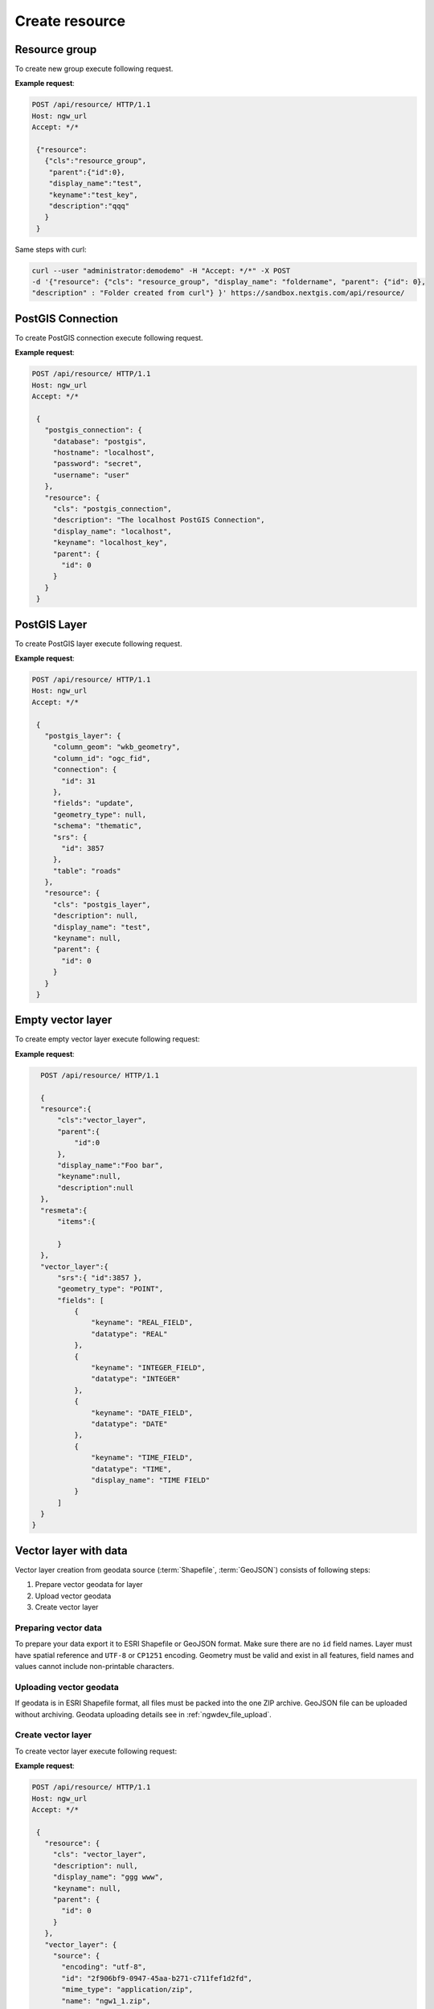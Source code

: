 .. sectionauthor:: Dmitry Baryshnikov <dmitry.baryshnikov@nextgis.ru>

Create resource
=================

Resource group
---------------

To create new group execute following request.

.. http:post:: /api/resource/

   Create resource group request.

   :reqheader Accept: must be ``*/*``
   :reqheader Authorization: optional Basic auth string to authenticate
   :<json jsonobj resource: resource JSON object
   :<json string cls: type (must be ``resource_group``, for a list of supported types see :ref:`ngwdev_resource_classes`)
   :<json jsonobj parent:  parent resource json object
   :<json int id: parent resource identifier
   :<json string display_name: group name
   :<json string keyname: key (optional)
   :<json string description: description text, HTML supported (optional)
   :statuscode 201: no error

**Example request**:

.. sourcecode:: http

   POST /api/resource/ HTTP/1.1
   Host: ngw_url
   Accept: */*

    {"resource":
      {"cls":"resource_group",
       "parent":{"id":0},
       "display_name":"test",
       "keyname":"test_key",
       "description":"qqq"
      }
    }
    
Same steps with curl:

.. sourcecode:: bash

   curl --user "administrator:demodemo" -H "Accept: */*" -X POST
   -d '{"resource": {"cls": "resource_group", "display_name": "foldername", "parent": {"id": 0},
   "description" : "Folder created from curl"} }' https://sandbox.nextgis.com/api/resource/

.. _ngwdev_create_pg_conn:

PostGIS Connection
-------------------

To create PostGIS connection execute following request.

.. http:post:: /api/resource/

   PostGIS connection create request.

   :reqheader Accept: must be ``*/*``
   :reqheader Authorization: optional Basic auth string to authenticate
   :<json jsonobj resource: resource JSON object
   :<json string cls: type (must be ``postgis_connection``, for a list of supported types see :ref:`ngwdev_resource_classes`)
   :<json jsonobj parent:  parent resource json object
   :<json int id: parent resource identifier
   :<json string display_name: name
   :<json string keyname: key (optional)
   :<json string description: description text, HTML supported (optional)
   :<json jsonobj postgis_connection: postgis connection JSON object
   :<json string database: Database name
   :<json string hostname: Database host
   :<json string port: Database port
   :<json string password: password
   :<json string username: login
   :statuscode 201: no error

**Example request**:

.. sourcecode:: http

   POST /api/resource/ HTTP/1.1
   Host: ngw_url
   Accept: */*

    {
      "postgis_connection": {
        "database": "postgis",
        "hostname": "localhost",
        "password": "secret",
        "username": "user"
      },
      "resource": {
        "cls": "postgis_connection",
        "description": "The localhost PostGIS Connection",
        "display_name": "localhost",
        "keyname": "localhost_key",
        "parent": {
          "id": 0
        }
      }
    }


PostGIS Layer
-------------

To create PostGIS layer execute following request.

.. http:post:: /api/resource/

   Create PostGIS layer request.

   :reqheader Accept: must be ``*/*``
   :reqheader Authorization: optional Basic auth string to authenticate
   :<json jsonobj resource: resource JSON object
   :<json string cls: type (must be ``postgis_layer``, for a list of supported types see :ref:`ngwdev_resource_classes`)
   :<json jsonobj parent:  parent resource json object
   :<json int id: parent resource identifier
   :<json string display_name: name
   :<json string keyname: key (optional)
   :<json string description: description text, HTML supported (optional)
   :<json jsonobj postgis_layer: postgis layer JSON object
   :<json string column_geom: geometry column name (usually ``wkb_geometry``)
   :<json string column_id: primary key column (usually ``ogc_fid``)
   :<json jsonobj connection: PostGIS connection identifier (to create PostGIS connection see :ref:`ngwdev_create_pg_conn`)
   :<json string fields: check to reread fields from database (must be ``update`` or not set)
   :<json string geometry_type: geometry type (if null, will read from database table). See :ref:`ngwdev_geom_types`
   :<json string schema: table schema
   :<json jsonobj srs: spatial reference JSON object
   :<json int id: EPSG code
   :<json string table: table name
   :statuscode 201: no error

**Example request**:

.. sourcecode:: http

   POST /api/resource/ HTTP/1.1
   Host: ngw_url
   Accept: */*

    {
      "postgis_layer": {
        "column_geom": "wkb_geometry",
        "column_id": "ogc_fid",
        "connection": {
          "id": 31
        },
        "fields": "update",
        "geometry_type": null,
        "schema": "thematic",
        "srs": {
          "id": 3857
        },
        "table": "roads"
      },
      "resource": {
        "cls": "postgis_layer",
        "description": null,
        "display_name": "test",
        "keyname": null,
        "parent": {
          "id": 0
        }
      }
    }


Empty vector layer
------------------

To create empty vector layer execute following request:

.. http:post:: /api/resource/

   Create PostGIS layer request.

   :reqheader Accept: must be ``*/*``
   :reqheader Authorization: optional Basic auth string to authenticate
   :<json jsonobj resource: resource JSON object
   :<json string cls: type (must be ``vector_layer``, for a list of supported types see :ref:`ngwdev_resource_classes`)
   :<json jsonobj parent:  parent resource json object
   :<json int id: parent resource identifier
   :<json string display_name: name
   :<json string keyname: key (optional)
   :<json string description: description text, HTML supported (optional)
   :<json jsonobj vector_layer: vector layer JSON object
   :<json jsonarr fields: array of json objects:
   :<jsonarr string keyname: field name
   :<jsonarr string datatype: field type. See :ref:`ngwdev_field_types`
   :<jsonarr string display_name: field alias
   :<json string geometry_type: geometry type. See :ref:`ngwdev_geom_types`
   :<json jsonobj srs: spatial reference json object
   :<json int id: :term:`EPSG` code
   :statuscode 201: no error


**Example request**:

.. sourcecode:: http

    POST /api/resource/ HTTP/1.1

    {
    "resource":{
        "cls":"vector_layer",
        "parent":{
            "id":0
        },
        "display_name":"Foo bar",
        "keyname":null,
        "description":null
    },
    "resmeta":{
        "items":{

        }
    },
    "vector_layer":{
        "srs":{ "id":3857 },
        "geometry_type": "POINT",
        "fields": [
            {
                "keyname": "REAL_FIELD",
                "datatype": "REAL"
            },
            {
                "keyname": "INTEGER_FIELD",
                "datatype": "INTEGER"
            },
            {
                "keyname": "DATE_FIELD",
                "datatype": "DATE"
            },
            {
                "keyname": "TIME_FIELD",
                "datatype": "TIME",
                "display_name": "TIME FIELD"
            }
        ]
    }
  }

Vector layer with data
-----------------------

Vector layer creation from geodata source (:term:`Shapefile`, :term:`GeoJSON`) consists of following steps:

1. Prepare vector geodata for layer
2. Upload vector geodata
3. Create vector layer

Preparing vector data
^^^^^^^^^^^^^^^^^^^^^

To prepare your data export it to ESRI Shapefile or GeoJSON format. Make sure there are no ``id`` field names.
Layer must have spatial reference and ``UTF-8`` or ``CP1251`` encoding. Geometry must be valid and exist in all features, field names and values cannot include non-printable characters.

Uploading vector geodata
^^^^^^^^^^^^^^^^^^^^^^^^^

If geodata is in ESRI Shapefile format, all files must be packed into the one ZIP archive. GeoJSON file can be uploaded without archiving. Geodata uploading details see in :ref:`ngwdev_file_upload`.

Create vector layer
^^^^^^^^^^^^^^^^^^^

To create vector layer execute following request:

.. http:post:: /api/resource/

   Create vector layer from uploaded file request.

   :reqheader Accept: must be ``*/*``
   :reqheader Authorization: optional Basic auth string to authenticate
   :<json jsonobj resource: resource JSON object
   :<json string cls: type (must be ``vector_layer``, for a list of supported types see :ref:`ngwdev_resource_classes`)
   :<json jsonobj parent:  parent resource json object
   :<json int id: parent resource identifier
   :<json string display_name: name
   :<json string keyname: key (optional)
   :<json string description: description text, HTML supported (optional)
   :<json jsonobj vector_layer: vector layer JSON object
   :<json jsonobj source: JSON object with file upload response
   :<json jsonobj srs: spatial reference of creating vector layer. Should be the same as web map
   :<json int id: EPSG code
   :statuscode 201: no error

**Example request**:

.. sourcecode:: http

   POST /api/resource/ HTTP/1.1
   Host: ngw_url
   Accept: */*

    {
      "resource": {
        "cls": "vector_layer",
        "description": null,
        "display_name": "ggg www",
        "keyname": null,
        "parent": {
          "id": 0
        }
      },
      "vector_layer": {
        "source": {
          "encoding": "utf-8",
          "id": "2f906bf9-0947-45aa-b271-c711fef1d2fd",
          "mime_type": "application/zip",
          "name": "ngw1_1.zip",
          "size": 2299
        },
        "srs": {
          "id": 3857
        }
      }
    }

Same steps with curl:

.. sourcecode:: bash

   $ curl -F file=@/tmp/bld.zip http://demo.nextgis.com/api/component/file_upload/

   {"upload_meta": [{"id": "00cc4aa9-cca7-4160-b069-58070dff9399", "name": "bld.zip",
   "mime_type": "application/octet-stream", "size": 62149}]}

   $ curl --user "user:password" -H "Accept: */*" -X POST -d '{"resource":
   {"cls": "vector_layer","description": "test curl create", "display_name": "buildings",
   "keyname": null,"parent": {"id": 0}},"vector_layer": {"source": {"encoding": "utf-8",
   "id": "00cc4aa9-cca7-4160-b069-58070dff9399","mime_type": "application/zip","name": "bld.zip",
   "size": 62149},"srs": {"id": 3857}}}' http://demo.nextgis.com/api/resource/

   {"id": 108, "parent": {"id": 0}}

Create vector layer in ogr2ogr:

.. sourcecode:: bash

   $ ogr2ogr -f NGW -overwrite -t_srs EPSG:3857 -lco "KEY=data" 
   -lco "OVERWRITE=YES"  "NGW:https://sandbox.nextgis.com/resource/464/data" 
   PG:"dbname=gis" "data"
   
Ccreate vector layer with data group 464, layer will have name "data", keyname "data". Layer will take from local PostGIS database, table name is "data".
   

Feature in vector or PostGIS layer
-----------------------------------

To create new feature in vector layer execute following request:

.. http:post:: /api/resource/(int:layer_id)/feature/

   Create feature request

   :param layer_id: layer resource identifier
   :reqheader Accept: must be ``*/*``
   :reqheader Authorization: optional Basic auth string to authenticate
   :<json string geom: geometry in WKT format (geometry type and spatial reference must be corespondent to layer geometry type and spatial reference)
   :<jsonarr fields: attributes array in form of JSON field name - value object
   :>json int id: new feature identifier
   :statuscode 201: no error

**Example request**:

.. sourcecode:: http

   POST /api/resource/3/feature/ HTTP/1.1
   Host: ngw_url
   Accept: */*

   {
     "extensions": {
       "attachment": null,
       "description": null
     },
     "fields": {
       "Age": 1,
       "DateTr": {
         "day": 7,
         "month": 2,
         "year": 2015
       },
       "Davnost": 4,
       "Foto": 26,
       "Nomerp": 1,
       "Nomers": 1,
       "Samka": 0,
       "Sex": 3,
       "Sizeb": 0.0,
       "Sizef": 0.0,
       "Sizes": 9.19999980926514,
       "Snowdepth": 31,
       "Wher": "\u043b\u044b\u0436\u043d\u044f",
       "id01": 0
     },
     "geom": "MULTIPOINT (15112317.9207317382097244 6059092.3103669174015522)"
   }

For timestamp field input value must be divided on parts: *day*, *month*,
*day*, *hour*, *minute*, *second*.
In request payload add only set fields. Other fields will set to default values.

**Example response body**:

.. sourcecode:: json

   {"id": 25}

Add attachment to feature
--------------------------

Upload attachment as describe in :ref:`ngwdev_file_upload`.

Add new attachment to feature in vector layer execute following request:

.. http:post:: /api/resource/(int:layer_id)/feature/(int:feature_id)/attachment/

   Add attachment request

   :param layer_id: layer resource identifier
   :param feature_id: feature identifier
   :reqheader Accept: must be ``*/*``
   :reqheader Authorization: optional Basic auth string to authenticate
   :<json string name: file name
   :<json int size: attachment size from upload meta return after uploaded
   :<json string mime_type: attachment meta from upload meta return after uploaded
   :json int id: upload file identifier from upload meta return after uploaded
   :>json int id: new attachment identifier
   :statuscode 201: no error

**Example request**:

.. sourcecode:: http

   POST /api/resource/3/feature/1/attachment/ HTTP/1.1
   Host: ngw_url
   Accept: */*

   {
     "name": "196.qml",
     "size": 1401,
     "mime_type":"application/octet-stream",
     "file_upload": {
       "id": "14158d93-3798-4f1f-ba18-f526e86e6e83",
       "size": 1401
     }
   }

**Example response body**:

.. sourcecode:: json

   {"id": 7}


Batch create features in vector layer
----------------------------------------

To create multiple features in vector layer execute following request:

.. http:patch:: /api/resource/(int:layer_id)/feature/

    Payload is an array of feature definitions, like in POST request

Example of curl command to create empty vector layer:

.. sourcecode:: bash

   $ curl --user "administrator:demodemo" -H "Accept: */*" -X POST 
   -d '{ "resource":{ "cls":"vector_layer", "parent":{ "id":0 }, 
   "display_name":"Foo bar", "keyname":null, "description":null }, 
   "resmeta":{ "items":{ } }, "vector_layer":{ "srs":{ "id":3857 }, 
   "geometry_type": "POINT", "fields": [ { "keyname": "INTEGER_FIELD", 
   "datatype": "INTEGER" } ] } } ' http://dev.nextgis.com/sandbox/api/resource/

   {"id": 994, "parent": {"id": 0}}

Example of curl command to upload two features in new vector layer:

.. sourcecode:: bash

   $ curl --user "administrator:demodemo" -H "Accept: */*" -X PATCH 
   -d '[{"fields":{"INTEGER_FIELD":26},"geom":"POINT (15112666.6 6059666.6)"},
   {"fields":{"INTEGER_FIELD": 27},"geom":"POINT (15112666.6 6059666.6)"}]'
   http://dev.nextgis.com/sandbox/api/resource/994/feature/

Raster layer
------------

Raster layer creation consists of following steps:

1. Raster file prepare
2. Upload raster
3. Create raster layer

Preparing raster data
^^^^^^^^^^^^^^^^^^^^^

You can upload rasters in GeoTIFF format with 3 (RGB) or 4 (RGBA) bands. GeoTIFF file must have spatial reference, which can project to web map spatial reference (usually EPSG:3857). Value of bands ``color interpretation`` must be set. Compression (LZW, DEFLATE) can be used to decrease traffic. Pixel values must be between 0 to 255 (8 bit).

Loading raster
^^^^^^^^^^^^^^^

Prepared raster can be uploaded. See :ref:`ngwdev_file_upload`.

Create raster layer
^^^^^^^^^^^^^^^^^^^

To create raster layer execute the following request:

.. http:post:: /api/resource/

   Create raster layer request.

   :reqheader Accept: must be ``*/*``
   :reqheader Authorization: optional Basic auth string to authenticate
   :<json string cls: type (must be ``raster_layer``, for a list of supported types see :ref:`ngwdev_resource_classes`)
   :<json jsonobj parent:  parent resource json object
   :<json int id: parent resource identifier
   :<json string display_name: name
   :<json string keyname: key (optional)
   :<json string description: description text, HTML supported (optional)
   :<json jsonobj source: JSON object with file upload response
   :<json jsonobj srs: spatial reference of creating vector layer. Should be the same as web map
   :<json int id: EPSG code
   :statuscode 201: no error

**Example request**:

.. sourcecode:: http

   POST /api/resource/ HTTP/1.1
   Host: ngw_url
   Accept: */*

    {
      "resource": {
      "cls": "raster_layer",
      "display_name": "20150820_211250_1_0b0e",
      "parent": {"id": 101}
      },
      "raster_layer": {
        "source": {
          "id": "a2f381f9-8467-477c-87fa-3f71ecb749a5",
          "mime_type": "image/tiff",
          "size": 17549598
         },
        "srs": {"id": 3857}
      }
    }


Same steps with curl:

.. sourcecode:: bash

   $ curl --user "user:password" --upload-file 'tmp/myfile.tif' http://demo.nextgis.com/api/component/file_upload/

   {"id": "a2f381f9-8467-477c-87fa-3f71ecb749a5", "mime_type": "image/tiff", "size": 17549598}

   $ curl --user "user:password" -H "Accept: */*" -X POST -d '{ "resource": {
   "cls": "raster_layer", "display_name": "20150820_211250_1_0b0e", "parent": { "id": 101 } },
   "raster_layer": { "source": {"id": "a2f381f9-8467-477c-87fa-3f71ecb749a5", "mime_type": "image/tiff",
   "size": 17549598}, "srs": {"id": 3857} } }' http://demo.nextgis.com/api/resource/

   {"id": 102, "parent": {"id": 101}}


File bucket
-----------

File bucket creation includes 2 steps:

1. Upload files
2. Execute POST request to create file bucket

File upload
^^^^^^^^^^^^^^^

Upload files to server. See :ref:`ngwdev_file_upload`. Any file types are supported.

Create file bucket
^^^^^^^^^^^^^^^^^^^^^^

To create file bucket execute following request:

.. http:post:: /api/resource/

   Create file bucket request.

   :reqheader Accept: must be ``*/*``
   :reqheader Authorization: optional Basic auth string to authenticate
   :<json jsonobj resource: resource JSON object
   :<json string cls: type (must be ``file_bucket``, for a list of supported types see :ref:`ngwdev_resource_classes`)
   :<json jsonobj parent:  parent resource json object
   :<json int id: parent resource identifier
   :<json string display_name: name
   :<json string keyname: key (optional)
   :<json string description: description text, HTML supported (optional)
   :<json jsonobj files: Part of upload JSON response (files == upload_meta)
   :statuscode 201: no error

**Example request**:

.. sourcecode:: http

   POST /api/resource/ HTTP/1.1
   Host: ngw_url
   Accept: */*

    {
      "file_bucket": {
        "files": [
          {
            "id": "b5c02d94-e1d7-40cf-b9c7-79bc9cca429d",
            "mime_type": "application/octet-stream",
            "name": "grunt_area_2_multipolygon.cpg",
            "size": 5
          },
          {
            "id": "d8457f14-39cb-4f9d-bb00-452a381fa62e",
            "mime_type": "application/x-dbf",
            "name": "grunt_area_2_multipolygon.dbf",
            "size": 36607
          },
          {
            "id": "1b0754f8-079d-4675-9367-36531da247e1",
            "mime_type": "application/octet-stream",
            "name": "grunt_area_2_multipolygon.prj",
            "size": 138
          },
          {
            "id": "a34b5ab3-f3a5-4a60-835d-318e601d34df",
            "mime_type": "application/x-esri-shape",
            "name": "grunt_area_2_multipolygon.shp",
            "size": 65132
          },
          {
            "id": "fb439bfa-1a63-4384-957d-ae57bb5eb67b",
            "mime_type": "application/x-esri-shape",
            "name": "grunt_area_2_multipolygon.shx",
            "size": 1324
          }
        ]
      },
      "resource": {
        "cls": "file_bucket",
        "description": null,
        "display_name": "grunt_area",
        "keyname": null,
        "parent": {
          "id": 0
        }
      }
    }

**Example response body**:

.. sourcecode:: json

   {"id": 22, "parent": {"id": 0}}

Mapserver style
---------------

To create mapserver vector style execute following request:

.. http:post:: /api/resource/

   Create vector layer request.

   :reqheader Accept: must be ``*/*``
   :reqheader Authorization: optional Basic auth string to authenticate
   :<json jsonobj mapserver_style: Style json object.
   :<json string xml: MapServer xml style. Supported tags described in :ref:`ngw_mapstyles`.
   :<json jsonobj resource: Resource json object.
   :<json string cls: type (must be ``mapserver_style``, for a list of supported types see :ref:`ngwdev_resource_classes`)
   :<json jsonobj parent:  parent resource json object
   :<json int id: parent resource identifier
   :<json string display_name: name
   :<json string keyname: key (optional)
   :<json string description: description text, HTML supported (optional)
   :statuscode 201: no error

**Example request**:

.. sourcecode:: http

   POST /api/resource/ HTTP/1.1
   Host: ngw_url
   Accept: */*

    {
      "mapserver_style" : {
        "xml" : "<map><layer><class><style><color blue=\"218\" green=\"186\" red=\"190\"/>
        <outlinecolor blue=\"64\" green=\"64\" red=\"64\"/></style></class></layer></map>"
      },
      "resource": {
        "cls": "raster_style",
        "description": null,
        "display_name": "grunt area style",
        "keyname": null,
        "parent": {
          "id": 0
        }
      }
    }

**Example response body**:

.. sourcecode:: json

   {"id": 24, "parent": {"id": 0}}
   
QGIS style
----------

To create QGIS vector style for the layer do the following:

1. Upload file with QGIS style to NGW. See :ref:`ngwdev_file_upload`. Get *id*, *mime_type* and *size* from the reply. 
2. Create NGW resource via */api/resource/* as shown below:

.. sourcecode:: http

   POST /api/resource/ HTTP/1.1
   Host: ngw_url
   Accept: */*

    {
      "qgis_vector_style": {
         "file_upload": {
            "id": <id>, 
            "mime_type": <mime type>,
            "size": <size>
         }
      },
      "res_meta": {
         "items": {
         }
      },
      "resource": {
        "cls": "qgis_vector_style",
        "description": null,
        "display_name": "My QGIS style",
        "keyname": null,
        "parent": {
          "id": <layer id>
        }
      }
    }

Raster style
------------

To create raster style execute following request:

.. http:post:: /api/resource/

   Create raster layer request.

   :reqheader Accept: must be ``*/*``
   :reqheader Authorization: optional Basic auth string to authenticate
   :<json jsonobj resource: resource JSON object
   :<json string cls: type (must be ``raster_style``, for a list of supported types see :ref:`ngwdev_resource_classes`)
   :<json int id: parent resource identifier
   :<json string display_name: name
   :<json string keyname: key (optional)
   :<json string description: description text, HTML supported (optional)
   :statuscode 201: no error

**Example request**:

.. sourcecode:: http

   POST /api/resource/ HTTP/1.1
   Host: ngw_url
   Accept: */*

    {
      "resource": {
        "cls": "raster_style",
        "description": null,
        "display_name": "landsat style",
        "keyname": null,
        "parent": {
          "id": 0
        }
      }
    }

**Example response body**:

.. sourcecode:: json

   {"id": 25, "parent": {"id": 0}}


Lookup table
--------------

To create lookup table execute following request.

.. http:post:: /api/resource/

   Create lookup table request.

   :reqheader Accept: must be ``*/*``
   :reqheader Authorization: optional Basic auth string to authenticate
   :<json jsonobj resource: resource JSON object
   :<json string cls: type (must be ``lookup_table``, for a list of supported types see :ref:`ngwdev_resource_classes`)
   :<json int id: parent resource identifier
   :<json string display_name: name
   :<json string keyname: key (optional)
   :<json string description: description text, HTML supported (optional)
   :<json jsonobj resmeta: metadata JSON object. Key - value JSON object struct.
   :<json jsonobj lookup_table: lookup table values JSON object. Key - value JSON object struct.
   :statuscode 201: no error

**Example request**:

.. sourcecode:: http

   POST /api/resource/ HTTP/1.1
   Host: ngw_url
   Accept: */*

    {
        "resource": {
            "cls": "lookup_table",
            "parent": {
                "id": 381
            },
            "display_name": "test_2",
            "keyname": null,
            "description": null
        },
        "resmeta": {
            "items": {}
        },
        "lookup_table": {
            "items": {
                "cat": "Машина"
            }
        }
    }

**Example response body**:

.. sourcecode:: json

   {"id": 25, "parent": {"id": 0}}

Same steps with curl:

.. sourcecode:: bash

   $ curl --user "user:password" -H 'Accept: */*' -X POST -d '{"resource":{"cls":"lookup_table",
   "parent":{"id":381},"display_name":"test_3","keyname":null,"description":null},"resmeta":
   {"items":{}},"lookup_table":{"items":{"cat":"\u041c\u0430\u0448\u0438\u043d\u0430"}}}'
   http://demo.nextgis.com/api/resource/

   {"id": 385, "parent": {"id": 381}}


Web map
---------------

To create new web map execute following request.

.. http:post:: /api/resource/

**Example request**:

.. sourcecode:: http

   POST /api/resource HTTP/1.1
   Host: ngw_url
   Accept: */*

   {
   "resource":{
      "display_name":"Test webmap",
      "parent":{
         "id":2317
      },
      "cls":"webmap"
   },
   "webmap":{
      "root_item":{
         "item_type":"root",
         "children":[
            {
               "layer_enabled":false,
               "layer_adapter":"tile",
               "display_name":"LT05_L1TP_124025_20010603_20161211_01",
               "layer_style_id":2284,
               "item_type":"layer"
            }
         ]
      }
   }
   }


Same steps with curl:

.. sourcecode:: bash

   $ curl --user "login:password" -H "Accept: */*" -X POST 
   -d '{"resource": {"display_name": "cwm Вебкарта", "parent": {"id": 2317}, 
   "cls": "webmap"}, "webmap": {"root_item": {"item_type": "root", "children": 
   [{"layer_enabled": false, "layer_adapter": "tile", "display_name": "LT05_L1TP_124025_20010603_20161211_01",
   "layer_style_id": 2284, "item_type": "layer"}]}}}' http://demo.nextgis.com/api/resource/

WMS Service
-----------

To create new WMS service execute following request.

.. http:post:: /api/resource/

   Create WMS service request.

   :reqheader Accept: must be ``*/*``
   :reqheader Authorization: optional Basic auth string to authenticate
   :<json jsonobj resource: resource JSON object
   :<json string cls: type (must be ``wmsserver_service``, for a list of supported types see :ref:`ngwdev_resource_classes`)
   :<json int id: parent resource identifier
   :<json string display_name: name
   :<json string keyname: key (optional)
   :<json string description: description text, HTML supported (optional)
   :<json jsonobj resmeta: metadata JSON object. Key - value JSON object struct.
   :<json jsonobj wmsserver_service: JSON object with layers array (required).
   :<json jsonarr layers: array or WMS service layers. `keyname`, `display_name` and `resource_id` are mandatory.
   :<jsonarr string keyname: Key name for WMS service item. Name may be only ASCII symbols without spaces.
   :<jsonarr string display_name: Service item name.
   :<jsonarr int resource_id: Resource identifier which will be WMS layer datasource. Supported types are: `vector layer style`, `raster style`, `WMS layer`.
   :<jsonarr string min_scale_denom: Minimum scale to show WMS layer. String in form of "1 : 100000".
   :<jsonarr string max_scale_denom: Maximum scale to show WMS layer. String in form of "1 : 100000".
   :statuscode 201: no error

**Example request**:

.. sourcecode:: http

   POST /api/resource/ HTTP/1.1
   Host: ngw_url
   Accept: */*

   {
    "resource": {
        "cls": "wmsserver_service",
        "parent": {
            "id": 0
        },
        "display_name": "Test WMS Service",
        "keyname": null,
        "description": null
    },
    "resmeta": {
        "items": {}
    },
    "wmsserver_service": {
        "layers": [
            {
                "keyname": "image1",
                "display_name": "Image #1",
                "resource_id": 127,
                "min_scale_denom": null,
                "max_scale_denom": null
            }
        ]
    }
   }

**Example response body**:

.. sourcecode:: json

   {"id": 131, "parent": {"id": 0}}

Same steps with curl:

.. sourcecode:: bash

   $ curl --user "login:password" -H "Accept: */*" -X POST 
   -d '{"resource":{"cls":"wmsserver_service","parent":{"id":0},
   "display_name":"test1wms","keyname":null,"description":null},
   "resmeta":{"items":{}},"wmsserver_service":{"layers":
   [{"keyname":"test1","display_name":"test wms layer",
   "resource_id":127,"min_scale_denom":null,"max_scale_denom":null}]}}' 
   http://demo.nextgis.com/api/resource/

   {"id": 131, "parent": {"id": 0}}

WMS Connection
---------------

To create new WMS connection execute following request.

.. http:post:: /api/resource/

   Create WMS connection request.

   :reqheader Accept: must be ``*/*``
   :reqheader Authorization: optional Basic auth string to authenticate
   :<json jsonobj resource: resource JSON object
   :<json string cls: type (must be ``wmsclient_connection``, for a list of supported types see :ref:`ngwdev_resource_classes`)
   :<json int id: parent resource identificer
   :<json string display_name: name
   :<json string keyname: key (optional)
   :<json string description: description text, HTML supported (optional)
   :<json jsonobj resmeta: metadata JSON object. Key - value JSON object struct.
   :<json jsonobj wmsclient_connection: JSON object with connection properties (required).
   :<json string url: WMS service url.
   :<json string username: User name to connect to service.
   :<json string password: Password to connect to service.
   :<json string version: WMS version.
   :<json string capcache: If equal `query` - query capabilities from service.
   :statuscode 201: no error

**Example request**:

.. sourcecode:: http

   POST /api/resource/ HTTP/1.1
   Host: ngw_url
   Accept: */*

    {
        "resource": {
            "cls": "wmsclient_connection",
            "parent": {
                "id": 0
            },
            "display_name": "test connection",
            "keyname": null,
            "description": null
        },
        "resmeta": {
            "items": {}
        },
        "wmsclient_connection": {
            "url": "http://pkk5.rosreestr.ru/arcgis/services/Cadastre/CadastreWMS/MapServer/WMSServer",
            "username": null,
            "password": null,
            "version": "1.1.1",
            "capcache": "query"
        }
    }

Same steps with curl:

.. sourcecode:: bash

   $ curl --user "login:password" -H "Accept: */*" -X POST 
   -d '{"resource":{"cls":"wmsclient_connection","parent":{"id":0},
   "display_name":"test connection","keyname":null,"description":null},
   "resmeta":{"items":{}},"wmsclient_connection":{"url":"http://pkk5.rosreestr.ru/arcgis/services/Cadastre/CadastreWMS/MapServer/WMSServer",
   "username":null,"password":null,"version":"1.1.1","capcache":"query"}}' 
   http://demo.nextgis.com/api/resource/

   {"id": 131, "parent": {"id": 0}}

WMS Layer
---------------

To create WMS layer from WMS connection execute following request.

.. http:post:: /api/resource/

   Create WMS layer request.

   :reqheader Accept: must be ``*/*``
   :reqheader Authorization: optional Basic auth string to authenticate
   :<json jsonobj resource: resource JSON object
   :<json string cls: type (must be ``wmsclient_layer``, for a list of supported types see :ref:`ngwdev_resource_classes`)
   :<json int id: parent resource identifier
   :<json string display_name: name
   :<json string keyname: key (optional)
   :<json string description: description text, HTML supported (optional)
   :<json jsonobj resmeta: metadata JSON object. Key - value JSON object struct.
   :<json jsonobj wmsclient_layer: JSON object with layer properties (required).
   :<json jsonobj connection: WMS connection.
   :<json string imgformat: Image format. Available values can fetched from WMS connection.
   :<json string wmslayers: String with layer identifiers separated with comma. Available layers can fetched from WMS connection.
   :<json jsonobj vendor_params: Additional parameters added to each request. This is key and value list.
   :statuscode 201: no error

**Example request**:

.. sourcecode:: http

   POST /api/resource/ HTTP/1.1
   Host: ngw_url
   Accept: */*

    {
        "resource": {
            "cls": "wmsclient_layer",
            "parent": {
                "id": 0
            },
            "display_name": "layer1",
            "keyname": null,
            "description": null
        },
        "resmeta": {
            "items": {}
        },
        "wmsclient_layer": {
            "connection": {
                "id": 18
            },
            "srs": {
                "id": 3857
            },
            "imgformat": "image/png",
            "wmslayers": "1,2",
            "vendor_params": {
               "key1": "value1"
            }
        }
    }

Same steps with curl:

.. sourcecode:: bash

   $ curl --user "login:password" -H "Accept: */*" -X POST 
   -d '{"resource":{"cls":"wmsclient_layer","parent":{"id":0},
   "display_name":"layer1","keyname":null,"description":null},
   "resmeta":{"items":{}},"wmsclient_layer":{"connection":{"id":18},
   "srs":{"id":3857},"imgformat":"image/png","wmslayers":"1,2"}}' 
   http://demo.nextgis.com/api/resource/

   {"id": 131, "parent": {"id": 0}}

Tracker
---------------

To create tracker execute following request.

.. http:post:: /api/resource/

  Create tracker request.

  :reqheader Accept: must be ``*/*``
  :reqheader Authorization: optional Basic auth string to authenticate
  :<json jsonobj resource: resource JSON object
  :<json string cls: type (must be ``tracker``, for a list of supported types see :ref:`ngwdev_resource_classes`)
  :<json int id: parent resource identifier
  :<json string display_name: name
  :<json string keyname: key (optional)
  :<json string description: description text, HTML supported (optional)
  :<json jsonobj resmeta: metadata JSON object. Key - value JSON object struct.
  :<json jsonobj tracker: JSON object with tracker properties (required).
  :<json string unique_id: Tracker unique identifier (usually IMEA or GUID).
  :<json string description: Tracker description.
  :<json string device_type: Only supported ``ng_mobile``.
  :<json float consumption_lpkm: Fuel consumption per 100 kilometers.
  :statuscode 201: no error

   **Example request**:

.. sourcecode:: http

  POST /api/resource/ HTTP/1.1
  Host: ngw_url
  Accept: */*

   {
       "resource": {
           "cls": "wmsclient_layer",
           "parent": {
               "id": 0
           },
           "display_name": "layer1",
           "keyname": null,
           "description": null
       },
       "resmeta": {
           "items": {}
       },
       "tracker": {
           "unique_id": "test-001",
           "description": "test desc",
           "device_type": "ng_mobile",
           "consumption_lpkm": 5.0
      }
   }

Same steps with curl:

.. sourcecode:: bash

  $ curl --user "login:password" -H "Accept: */*" 
  -d '{"resource":{"cls":"tracker","parent":{"id":4141},
  "display_name":"test4","keyname":null,"description":null},
  "tracker":{"is_registered":"","unique_id":"971f1-ffc-0f7073",
  "description":"","device_type":"ng_mobile","consumption_lpkm":null},
  "resmeta":{"items":{}}}' http://demo.nextgis.com/api/resource/

  {"id": 4206, "parent": {"id": 4141}}
